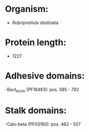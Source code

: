 * Organism:
- Rubripirellula obstinata
* Protein length:
- 1227
* Adhesive domains:
-Bact_lectin (PF18483): pos. 585 - 792
* Stalk domains:
-Calx-beta (PF03160): pos. 462 - 557

